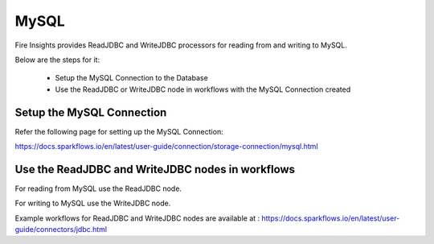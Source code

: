 MySQL
=====

Fire Insights provides ReadJDBC and WriteJDBC processors for reading from and writing to MySQL.

Below are the steps for it:

  * Setup the MySQL Connection to the Database
  * Use the ReadJDBC or WriteJDBC node in workflows with the MySQL Connection created

Setup the MySQL Connection
-------------

Refer the following page for setting up the MySQL Connection:

https://docs.sparkflows.io/en/latest/user-guide/connection/storage-connection/mysql.html



Use the ReadJDBC and WriteJDBC nodes in workflows
-------------

For reading from MySQL use the ReadJDBC node. 

For writing to MySQL use the WriteJDBC node. 

Example workflows for ReadJDBC and WriteJDBC nodes are available at : https://docs.sparkflows.io/en/latest/user-guide/connectors/jdbc.html



